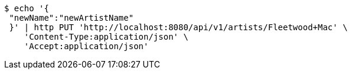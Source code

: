 [source,bash]
----
$ echo '{
 "newName":"newArtistName"
 }' | http PUT 'http://localhost:8080/api/v1/artists/Fleetwood+Mac' \
    'Content-Type:application/json' \
    'Accept:application/json'
----